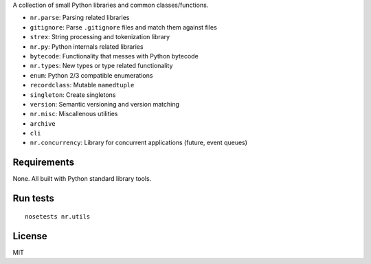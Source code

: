 A collection of small Python libraries and common classes/functions.

-  ``nr.parse``: Parsing related libraries
-  ``gitignore``: Parse ``.gitignore`` files and match them against
   files
-  ``strex``: String processing and tokenization library
-  ``nr.py``: Python internals related libraries
-  ``bytecode``: Functionality that messes with Python bytecode
-  ``nr.types``: New types or type related functionality
-  ``enum``: Python 2/3 compatible enumerations
-  ``recordclass``: Mutable ``namedtuple``
-  ``singleton``: Create singletons
-  ``version``: Semantic versioning and version matching
-  ``nr.misc``: Miscallenous utilities
-  ``archive``
-  ``cli``
-  ``nr.concurrency``: Library for concurrent applications (future,
   event queues)

Requirements
============

None. All built with Python standard library tools.

Run tests
=========

::

    nosetests nr.utils

License
=======

MIT
